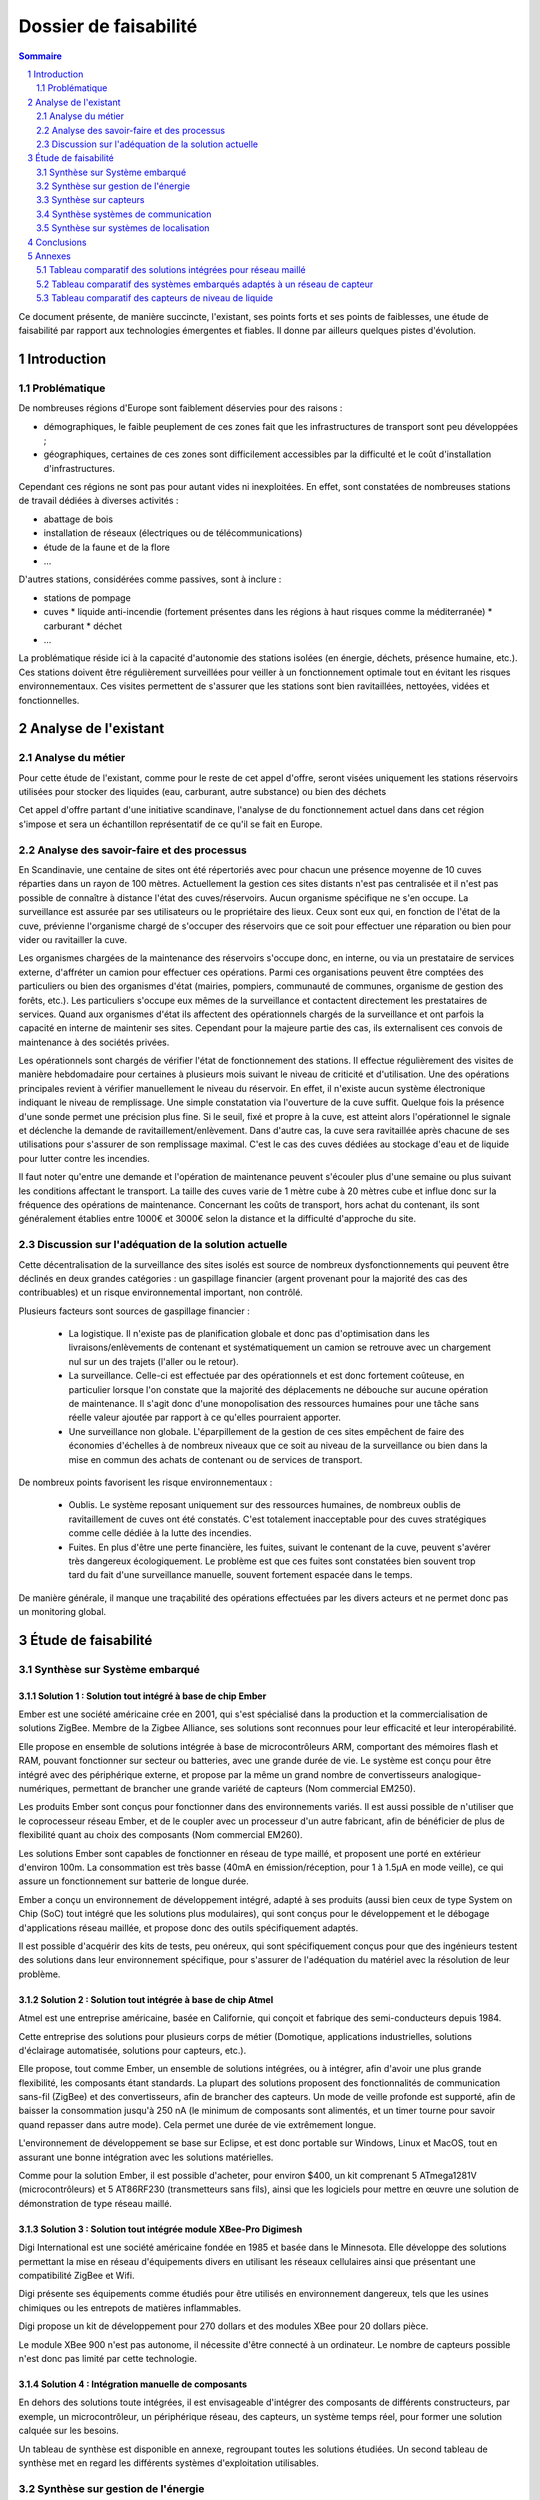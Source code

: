 ======================
Dossier de faisabilité
======================

.. contents:: Sommaire
    :depth: 2
.. sectnum::

Ce document présente, de manière succincte, l'existant, ses points forts et ses
points de faiblesses, une étude de faisabilité par rapport aux technologies
émergentes et fiables. Il donne par ailleurs quelques pistes d'évolution.

Introduction
##############

Problématique
=============

De nombreuses régions d'Europe sont faiblement déservies pour des raisons :

* démographiques, le faible peuplement de ces zones fait que les infrastructures de transport sont peu développées ;
* géographiques, certaines de ces zones sont difficilement accessibles par la difficulté et le coût d'installation d'infrastructures.

Cependant ces régions ne sont pas pour autant vides ni inexploitées. En effet, sont constatées de nombreuses stations de travail dédiées à diverses activités :

* abattage de bois
* installation de réseaux (électriques ou de télécommunications)
* étude de la faune et de la flore
* ...

D'autres stations, considérées comme passives, sont à inclure :

* stations de pompage
* cuves 
  * liquide anti-incendie (fortement présentes dans les régions à haut risques comme la méditerranée)
  * carburant
  * déchet
* ...

La problématique réside ici à la capacité d'autonomie des stations isolées (en
énergie, déchets, présence humaine, etc.).  Ces stations doivent être
régulièrement surveillées pour veiller à un fonctionnement optimale tout en
évitant les risques environnementaux.  Ces visites permettent de s'assurer que
les stations sont bien ravitaillées, nettoyées, vidées et fonctionnelles.

Analyse de l'existant
#######################

Analyse du métier
===================

Pour cette étude de l'existant, comme pour le reste de cet appel d'offre, seront
visées uniquement les stations réservoirs utilisées pour stocker des liquides
(eau, carburant, autre substance) ou bien des déchets

Cet appel d'offre partant d'une initiative scandinave, l'analyse de du
fonctionnement actuel dans dans cet région s'impose et sera un échantillon
représentatif de ce qu'il se fait en Europe.


Analyse des savoir-faire et des processus
===========================================

En Scandinavie, une centaine de sites ont été répertoriés avec pour chacun une
présence moyenne de 10 cuves réparties dans un rayon de 100 mètres. Actuellement
la gestion ces sites distants n'est pas centralisée et il n'est pas possible de
connaître à distance l'état des cuves/réservoirs. Aucun organisme spécifique ne
s'en occupe. La surveillance est assurée par ses utilisateurs ou le propriétaire
des lieux. Ceux sont eux qui, en fonction de l'état de la cuve, prévienne
l'organisme chargé de s'occuper des réservoirs que ce soit pour effectuer une
réparation ou bien pour vider ou ravitailler la cuve.

Les organismes chargées de la maintenance des réservoirs s'occupe donc, en
interne, ou via un prestataire de services externe, d'affréter un camion pour
effectuer ces opérations. Parmi ces organisations peuvent être comptées des
particuliers ou bien des organismes d'état (mairies, pompiers, communauté de
communes, organisme de gestion des forêts, etc.). Les particuliers
s'occupe eux mêmes de la surveillance et contactent directement les prestataires
de services. Quand aux organismes d'état ils affectent des opérationnels chargés
de la surveillance et ont parfois la capacité en interne de maintenir ses sites.
Cependant pour la majeure partie des cas, ils externalisent ces convois de
maintenance à des sociétés privées.

Les opérationnels sont chargés de vérifier l'état de fonctionnement des
stations. Il effectue régulièrement des visites de manière hebdomadaire pour
certaines à plusieurs mois suivant le niveau de criticité et d'utilisation.  Une
des opérations principales revient à vérifier manuellement le niveau du
réservoir. En effet, il n'existe aucun système électronique indiquant le niveau
de remplissage. Une simple constatation via l'ouverture de la cuve suffit.
Quelque fois la présence d'une sonde permet une précision plus fine. Si le
seuil, fixé et propre à la cuve, est atteint alors l'opérationnel le signale et
déclenche la demande de ravitaillement/enlèvement. Dans d'autre cas, la cuve
sera ravitaillée après chacune de ses utilisations pour s'assurer de son
remplissage maximal. C'est le cas des cuves dédiées au stockage d'eau et de
liquide pour lutter contre les incendies.

Il faut noter qu'entre une demande et l'opération de maintenance peuvent
s'écouler plus d'une semaine ou plus suivant les conditions affectant le
transport. La taille des cuves varie de 1 mètre cube à 20 mètres cube et influe
donc sur la fréquence des opérations de maintenance. Concernant les coûts de
transport, hors achat du contenant, ils sont généralement établies entre 1000€
et 3000€ selon la distance et la difficulté d'approche du site.

Discussion sur l'adéquation de la solution actuelle
====================================================

Cette décentralisation de la surveillance des sites isolés est source de
nombreux dysfonctionnements qui peuvent être déclinés en deux grandes catégories : 
un gaspillage financier (argent provenant pour la majorité des cas des
contribuables) et un risque environnemental important, non contrôlé.

Plusieurs facteurs sont sources de gaspillage financier :

 * La logistique. Il n'existe pas de planification globale et donc pas d'optimisation dans les livraisons/enlèvements de contenant et systématiquement un camion se retrouve avec un chargement nul sur un des trajets (l'aller ou le retour).
 * La surveillance. Celle-ci est effectuée par des opérationnels et est donc fortement coûteuse, en particulier lorsque l'on constate que la majorité des déplacements ne débouche sur aucune opération de maintenance. Il s'agit donc d'une monopolisation des ressources humaines pour une tâche sans réelle valeur ajoutée par rapport à ce qu'elles pourraient apporter.
 * Une surveillance non globale. L'éparpillement de la gestion de ces sites empêchent de faire des économies d'échelles à de nombreux niveaux que ce soit au niveau de la surveillance ou bien dans la mise en commun des achats de contenant ou de services de transport.

De nombreux points favorisent les risque environnementaux :

 * Oublis. Le système reposant uniquement sur des ressources humaines, de nombreux oublis de ravitaillement de cuves ont été constatés. C'est totalement inacceptable pour des cuves stratégiques comme celle dédiée à la lutte des incendies.
 * Fuites. En plus d'être une perte financière, les fuites, suivant le contenant de la cuve, peuvent s'avérer très dangereux écologiquement. Le problème est que ces fuites sont constatées bien souvent trop tard du fait d'une surveillance manuelle, souvent fortement espacée dans le temps.

De manière générale, il manque une traçabilité des opérations effectuées par les divers acteurs et ne permet donc pas un monitoring global.

Étude de faisabilité 
####################

Synthèse sur Système embarqué
=============================

Solution 1 : Solution tout intégré à base de chip Ember
```````````````````````````````````````````````````````

Ember est une société américaine crée en 2001, qui s'est spécialisé dans la
production et la commercialisation de solutions ZigBee. Membre de la Zigbee
Alliance, ses solutions sont reconnues pour leur efficacité et leur
interopérabilité.

Elle propose en ensemble de solutions intégrée à base de microcontrôleurs ARM,
comportant des mémoires flash et RAM, pouvant fonctionner sur secteur ou
batteries, avec une grande durée de vie. Le système est conçu pour être intégré
avec des périphérique externe, et propose par la même un grand nombre de
convertisseurs analogique-numériques, permettant de brancher une grande variété
de capteurs (Nom commercial EM250).

Les produits Ember sont conçus pour fonctionner dans des environnements variés.
Il est aussi possible de n'utiliser que le coprocesseur réseau Ember, et de le
coupler avec un processeur d'un autre fabricant, afin de bénéficier de plus de
flexibilité quant au choix des composants (Nom commercial EM260). 

Les solutions Ember sont capables de fonctionner en réseau de type maillé, et
proposent une porté en extérieur d'environ 100m. La consommation est très basse
(40mA en émission/réception, pour 1 à 1.5µA en mode veille), ce qui assure un
fonctionnement sur batterie de longue durée.

Ember a conçu un environnement de développement intégré, adapté à ses produits
(aussi bien ceux de type System on Chip (SoC) tout intégré que les solutions plus
modulaires), qui sont conçus pour le développement et le débogage
d'applications réseau maillée, et propose donc des outils spécifiquement
adaptés.

Il est possible d'acquérir des kits de tests, peu onéreux, qui sont
spécifiquement conçus pour que des ingénieurs testent des solutions dans leur
environnement spécifique, pour s'assurer de l'adéquation du matériel avec la
résolution de leur problème.

Solution 2 : Solution tout intégrée à base de chip Atmel
````````````````````````````````````````````````````````

Atmel est une entreprise américaine, basée en Californie, qui conçoit et
fabrique des semi-conducteurs depuis 1984.

Cette entreprise des solutions pour plusieurs corps de métier (Domotique,
applications industrielles, solutions d'éclairage automatisée, solutions pour
capteurs, etc.).

Elle propose, tout comme Ember, un ensemble de solutions intégrées, ou à intégrer,
afin d'avoir une plus grande flexibilité, les composants étant standards. La
plupart des solutions proposent des fonctionnalités de communication sans-fil
(ZigBee) et des convertisseurs, afin de brancher des capteurs. Un mode de veille
profonde est supporté, afin de baisser la consommation jusqu'à 250 nA
(le minimum de composants sont alimentés, et un timer tourne pour savoir quand
repasser dans autre mode). Cela permet une durée de vie extrêmement longue.

L'environnement de développement se base sur Eclipse, et est donc portable sur
Windows, Linux et MacOS, tout en assurant une bonne intégration avec les
solutions matérielles.

Comme pour la solution Ember, il est possible d'acheter, pour environ $400, un
kit comprenant 5 ATmega1281V (microcontrôleurs) et 5 AT86RF230 (transmetteurs
sans fils), ainsi que les logiciels pour mettre en œuvre une solution de
démonstration de type réseau maillé.


Solution 3 : Solution tout intégrée module XBee-Pro Digimesh
````````````````````````````````````````````````````````````

Digi International est une société américaine fondée en 1985 et basée dans le Minnesota.
Elle développe des solutions permettant la mise en réseau d'équipements divers en utilisant
les réseaux cellulaires ainsi que présentant une compatibilité ZigBee et Wifi.

Digi présente ses équipements comme étudiés pour être utilisés en environnement
dangereux, tels que les usines chimiques ou les entrepots de matières inflammables.

Digi propose un kit de développement pour 270 dollars et des modules XBee pour 20
dollars pièce.

Le module XBee 900 n'est pas autonome, il nécessite d'être connecté à un ordinateur.
Le nombre de capteurs possible n'est donc pas limité par cette technologie.


Solution 4 : Intégration manuelle de composants
```````````````````````````````````````````````

En dehors des solutions toute intégrées, il est envisageable d'intégrer des
composants de différents constructeurs, par exemple, un microcontrôleur, un
périphérique réseau, des capteurs, un système temps réel, pour former une
solution calquée sur les besoins.

Un tableau de synthèse est disponible en annexe, regroupant toutes les solutions
étudiées. Un second tableau de synthèse met en regard les différents systèmes
d'exploitation utilisables.

Synthèse sur gestion de l'énergie
==========================================

Le système de gestion du contenu d'un réservoir a besoin d'énergie pour alimenter les capteurs, le système embarqué et les équipements de communication. Le système doit pouvoir fonctionner en autonomie et de façon écologique au niveau énergétique. Pour palier ces besoin, nous avons étudié différents sources d'énergies.

Estimation des besoins d'énergie pour une station
```````````````````````````````````````````````````````````````
Dans une station, nous avons deux principaux consommateurs d'énergie: le chipset du système embarqué et le modem GSM/GPRS. 
Pour le chipset, nous avons trouvé un produit qui a une très bonne autonomie. La puissance à l'état repos est inférieur à 1 mW, qui est négligeable. Quand il est en émission ou en réception, la puissance ne dépasse pas 0,1 Watt. 
En ce qui concerne le modem, la puissance au repos est d'ordre 0,1 Watt et celle en émission/réception est au maximum 3 Watt.
En conséquence, une alimentation de 12V et 5 Watt est suffisant pour notre système. Si on estime que les équipement échange des données avec le serveur toutes les minute pendant 1 seconde, il faut 0.2 A*h d'électricité par jour ou 6 A*h par mois sous un voltage de 12 V. 

Pile
``````
La pile doit pouvoir fournir continuellement et pendant le maximum de temps l'énergie nécessaire au système embarqué et ses annexes. La pile ne doit pas avoir besoin des maintenances pour ajouter de l'électrolyte à l'acide. Dans le cas ou cette pile serait couplée à d'autres sources électriques, elle devrait se recharger.

Exemples de piles

==================  ===============================     ====================    ==============================
Caractéristique     Acker Drill Company Ace Battery     BA22NF Solar Battery    6 Volt Solar Panel Charger
==================  ===============================     ====================    ==============================
Prix                $169.95                             $191.95                 $24.95
Poids               54.5kg                              38.5Kg                  3kg
Taille              10.25*6.13*9.13 cm                  9.38*5.5*9.25 cm        6.0" x 3.5" x 0.75"
Voltage             12V                                 12V                     6V
Amperage/wattage    75A*h                               55A*h                   630mW
Référence           http://bit.ly/ehm2OG                http://bit.ly/fL36k7    http://bit.ly/hQRVVU
Remarques           Pas besoin de maintenance           Garantie 1 an           Garantie 1 an, étanche.
==================  ===============================     ====================    ==============================

Énergie solaire
``````````````` 

L'utilisation de panneaux solaires est favorable dans des
régions méditerranéennes. On peut faire coupler avec des piles qui se rechargent
lors que les panneaux solaires fournissent plus que les besoins du système. Dans
le cas contraire, elles fournissent le manque. Aujourd'hui, les technologies de
panneaux solaires sont assez développées et que la durée de vie dépasse 20 ans.
Les petits panneaux fonctionnent dans toutes les conditions météo.

Dans les pays nordique où l'ensoleillement est moins par rapport à d'autre
région, les panneaux solaires peuvent également fonctionner. En Norvège par
exemple, depuis les années 1970, les panneaux photovoltaïques ont été
fréquemment utilisés pour produire de l'électricité dans les coins reculés non
raccordés au réseau électrique: chalets en montagne et près de la mer, phares et
installations techniques. Plus de 2000 phares de la côte norvégienne
s'alimentent en énergie solaire !

=================== ==================== =====================  ==================
Caractéristiques    Bp Sx305M            Power Up Bsp-112       OEM Solar Panel                               
=================== ==================== =====================  ==================
Prix                $47.58               $28.99                 $103.45                   
Taille              269 * 251 * 23mm     98 x 238 * 16mm        537*1200*46 mm                      
Wattage             5W                   1W                     5W                 
Voltage             12V                  16V                    12V                  
Référence           http://bit.ly/fA5KmP http://bit.ly/h4KWIs   -                                                       
Remarque                                                        Garantie 10 ans
=================== ==================== =====================  ==================

Énergie éolienne
`````````````````
L'implantation éolienne nécessite la présence d'un vent régulier et d'un terrain
approprié. Cette solution coût relativement cher et demande des intervention de
maintenance régulière. 

Exemple d'éolienne
    Éolienne 400W terrestre
    799€
    400 W (Puissance nominale à 45 km/h)
    100 W (Puissance nominale à 27 km/h)
    http://bit.ly/h3PqTC

Énergie géothermique
``````````````````````
A présent, il n'existe pas d'équipement de taille que l'on souhaite pour fournir
de l'électricité à notre système. Cette source d'énergie est dans la plus part
de temps utilisée pour chauffer la maison directement grâce à des pompes à
chaleur. La machine la plus petite qu'on a trouvé sur internet qui peut
transformer l'énergie géothermique en électricité possède une puissance de 3 kW.
Mais on peut envisager l'utilisation de cette énergie dans un futur proche pour
notre système.

Conclusion
```````````
Notre solution pour l'alimentation des station en énergie se base sur
l'utilisation des piles et des panneaux solaires. Nous pouvons choisir des
panneaux solaires plus ou moins grands et des piles de capacité plus ou moins
importantes selon la condition climatique de la région. 

Synthèse sur capteurs
==========================================
Dans le cadre de notre étude, les capteurs peuvent faire l'objet d'une classification par type de sortie.
Ils peuvent être de type : analogique, numérique ou logique (TOR).
La difficulté est donc la multiplicité des données en sortie de chaque capteur.
Il faudra utiliser une carte d'acquisition afin d'obtenir les mêmes données de sorties, quel que soit le capteur utilisé.
Cette carte a pour rôle de réaliser l'interface entre les capteurs et le système embarqué. 
La carte est composée :

- D'une carte électronique reliée aux capteurs et au système embarqué. Elle sera chargée d'effectuer les traitements de base sur le signal, afin de les transmettre de manière exploitable au système embarqué, en particulier lorsque ce qu'il faut contrôler nécessite l'exploitation de mesures provenant de plusieurs capteurs.
- D'un logiciel dédié au traitement des informations, installé sur le système embarqué. Il sera chargé de recevoir et garder les données envoyées par les capteurs.

Un moyen d'envoyer les données vers un équipement centralisé de gestion des capteurs d'une zone est la transmission radio.
Il existe en effet des équipements capables d'interfacer la carte d'acquisition et pouvant être connectés à un émetteur radio qui transmet les mesures au système embarqué.
La centrale sera connectée à un module équipé d'un modem GPRS.

Solution 1 : OTT RLS (Radar Level Sensor)
`````````````````````````````````````````
OTT FRANCE est la filiale française du groupe OTT Messtechnik.

L'activité s'étend de la fourniture de capteurs hydrométéorologiques à
l'installation complète de réseaux de mesure, avec les équipements suivants:

- Capteurs de mesure de hauteur, de vitesse d'écoulement et de débit, de précipitations et de qualité des eaux - système d'acquisition de mesures.
- Systèmes de transmission de données permettant l'utilisation des vecteurs de communication tels que modems RTC et GSM, radio, satellite.
- Logiciels de communication et de traitement.

Elle propose le produit OTT RLS (Radar Level Sensor), qui est un capteur radar
pour la mesure sans contact du niveau des eaux de surface. Il utilise la
technologie à impulsions radar pour déterminer le niveau de l'eau.

Pour que les impulsions radar émises atteignent la surface de l'eau, OTT RLS est
placé directement au-dessus du niveau d'eau à mesurer.  Étant donné que le
capteur est placé hors d'eau, les problèmes de mesures liés à la présence de
végétation ne peuvent pas apparaître. Le RLS couvre une plage de mesure allant de
0,8 à 35 m. Les interfaces standard permettent le raccordement d'autres capteurs
et la communication avec différents enregistreurs et systèmes de
télétransmission.  Compact et insubmersible, le RLS ne nécessite qu'une
maintenance réduite et bénéficie d'une longue durée de vie. Sa consommation
réduite et son design bien pensé font de ce produit une alternative économique,
pratique et fiable aux appareils de mesure de hauteur d'eau classiques.

Reférences :
    http://www.hydrolab.com/web/ott_hach.nsf/id/pa_radar_level_sensor.html
    http://www.ottfrance.com/web/ott_fr.nsf/id/pa_rls_fr.html

Solution 2 : Capteur VEGAPULS 62 
````````````````````````````````
Depuis plus de 50 ans, VEGA s’investit dans une politique active de
développement de la mesure de niveau et de pression. Tous ses capteurs sont
fabriqués en Allemagne et en France selon les normes ISO 9000 et ISO 14001 avec
une exigence permanente de très haute qualité, ce qui leur permet d'offrir 3
ans de garantie.

Elle nous propose le capteur radar VEGAPULS 62 qui mesure le niveau des liquides
dans des conditions difficiles. Le capteur radar VEGAPULS 62  maîtrise
facilement des conditions d'acquisition difficiles comme les températures extrêmes,
la surpression ou le vide. Le capteur mesure le niveau du liquide dans les cuves
de stockage et les réservoirs, également à une température de -200 °C à +450 °C.

Grâce à la technologie radar, le capteur de niveau mesure le niveau des liquides
sans contact et fournit en continu des valeurs de mesure très précises.

Référence: 
    http://www.vega.com/fr/Mesure_de_niveau_Radar_VEGAPULS62.htm

Conclusion
```````````
Notre solution pour les capteurs se base sur différentes caractéristiques, 
qui sont principalement : Précision de mesure, Tension d'alimentation et prix.
Nous pouvons choisir le capteur OTT RLS car nécessite qu'une maintenance réduite 
et bénéficie d'une longue durée de vie. Sa consommation réduite et son design bien 
pensé font de ce capteur une alternative économique, pratique et fiable par rapport 
aux appareils de mesure de hauteur de liquides.

Synthèse systèmes de communication
==================================

Problématique
`````````````
Cette étude a pour objectifs d'effectuer un état de l'art en termes de communication longue distance. En l'occurence, ici, il s'agit de trouver des solutions potentielles permettant de répondre à la question suivante : *comment s'effectuera la communication entre les sites distants et le site central de monitoring ?*

Pour répondre à cette question, il convient dans un premier temps de rappeller les contraintes inhérentes :
 * le site central pourra être déployé (voir migré à tout moment) partout en Europe, et a forciori n'importe où dans le monde.
 * les sites distants sont situés n'importe où en Europe, y compris les endroits les plus reculés et les moins bien desservis, que ce soit en terme de d'énergie, de télécommunications ou d'infrastructures routières.
 * la communication devra être fiable
   * les informations ne doivent pas être perdues
   * certaines stations critiques doivent inclure des capacité de reprise ou de capacité de redondance pour garder une disponibilité maximale
 * la communication doit être la moins coûteuse possible
 * le matériel devra supporter des conditions climatiques extremes

Dans un deuxième temps, les critères de selection d'une solution se porteront également sur la teneur des communications : *quelles données seront amenées à circuler dans un sens, comme dans l'autre ?*

Du site central vers les sites distants :

* mises à jour des logiciels (fréquence : maximum toutes les semaines, mais certainement beaucoup plus espacé)

Des sites distants vers le site central :

* les informations provenant des capteurs (fréquence : de l'ordre de la minute)

Enfin, la taille du réseau est à prendre en compte, nous partirons d'une base de simulation 10 fois plus importante que l'existant scandinave, soit :

* 100 sites distants x 10 = 1000 sites distants
* 1000 sites distants x 10 cuves = 10000 cuves

Solutions possibles
```````````````````
A l'heure actuelle trois méthodes de communication longue distante peuvent être envisagées pour ce système :

* par le réseau GPRS (2G+), autrement dit par le réseau GSM et internet
* par le réseau GPS, autrement dit par satellite
* par courant porteur libre, autrement dit par les lignes électriques

Détails des solutions
`````````````````````
Utilisation du réseau GPRS
--------------------------

Cette solution nécessite l'utilisation du réseau des télécommunications GSM. Le réseau GPRS est en réalité une extension s'appuyant sur le réseau GSM et a l'avantage d'une part de pouvoir rester connecté et d'autre part d'utiliser en plus des canaux de type voix, une passerelle vers le réseau internet. La facturation ne se fait non plus à la durée mais au débit.

Architecture du réseau GSM/GPRS

.. image:: images/reseau_gsm.png
   :scale: 50%


Les prérequis sont :

* être à portée d'une antenne de télécommunication (BTS)
* nécessite un abonnement auprès d'un FAI/opérateur téléphonique? Donc un abonnement par site distant ? 

La couverture du réseau GPRS (et donc GSM) sur le territoire européen est quasi totale. Il faudra s'assurer préalablement de choisir l'opérateur mobile offrant la meilleure couverture, ce qui sera donc variable suivant les pays. Dans la même idée il faudra veiller à traiter avec un opérateur présent dans la majorité des pays européens afin de négocier des prix intéressants avec un support de qualité.

Un exemple de couverture, en Norvège (opérateur : Telenor), qui comprend un certains nombres de sites isolés, notamment dans le nord :

.. image:: images/telenor.png
   :scale: 50%

L'utilisation du réseau UMTS ou 3G (qui utilise une partie du réseau GSM), bien qu'apportant une capacité de débit bien plus élevé, est écarté car son territoire de couverture reste très faible dans les zones reculées (ce type de réseau n'utilise pas les antennes BTS du réseau GSM). Ensuite, pour ce système, le débit offert par le réseau GPRS sera suffisant.

Concernant son implémentation, il nécessite la mise en place d'un modem compatible GSM/GPRS. Deux solutions se détachent :

* L'achat de composants et leur adaptation avec le système embarqué du site distant 
* L'achat d'une solution complète

De nombreux fabricants proposent des solutions de modems GSM/GPRS embarqués
particulièrement adaptés aux contraintes. Les prix varient d'une centaine
d'euros l'unité à 400¤ pour les modèles hauts de gamme, avec des
caractéristiques techniques qui satisfont les contraintes (données prix sur les
modèles hauts de gamme) : 

* Température de fonctionnement : -20°C à +85°C
* Tolérance à l'humidité : 90%
* Faible taille : 10cm*5cm*10cm
* Consommation en communication : (< 200mA sous 14 Vdc)
* Consommation au repos : (< 10mA sous 14 Vdc)

Sources :

* couverture GSM :
    http://www.mobileworldlive.com/maps/
* comparatifs modems chez Ercogener :
    http://www.ercogener.com/comparatif-modem-gsm-gprs-gps.html
* Prix (erco&gener) :
    http://www.kamosis.com/store/index-n-Modems_GSM_GPRS_EDGE_3G-cp-555.html
* Wikipédia


Utilisation du réseau GPS
-------------------------

Les stations à distance pourraient communniquer avec la station centrale via satellite. Cette technique nécessite l'installation d'une antenne emetrice/receptrice satellite et d'un modem dédié.

Les prérequis sont :
 * être dans un milieu dégagé
 * souscrire un abonnement à un opérateur (tarification établit suivant le débit alloué et le volume de données échangé)

Avantages :
 * couverture totale
 * débit suffisant

Inconvénients :
 * cout du matériel : environ 350€
 * abonnement plus élevé (de 25€ pour 2Go à 100€ pour 12Go)

Les latences sont conséquentes (autour des 650ms contre 40ms pour l'ADSL) mais négligeables pour ce système.

Deux flottes de satellites couvrant l'Europe :
 * Astra, opérateurs : Vivéole, Nordnet
 * Eutelsat, opérateurs : Connexion Verte, Sat2way, Numéo

Le matériel fournit par ces opérateurs se révelerait surement insuffisant par rapport aux contraintes du système et dans un souci d'intéropérabilité avec la solution mis en place du côté des sites distants.
Des constructeurs spécialisés dans l'embarqué proposent des modems répondant à ces contraintes, modems similaires à ceux présentés pour la solution GPRS. Cependant leurs prix varient de 1500¤ à 3500¤ l'unité.

source : 
 * offres chez Sat2way : http://www.sat2way.fr/fr/offre_haut_debit/
 * wikipedia : http://fr.wikipedia.org/wiki/Internet_par_satellite
 * prix des modems GPS : http://www.kamosis.com/store/index-n-Modems_Satellite-cp-558.html

Utilisation du courant porteur libre (CPL)
------------------------------------------

Cette solution permettrait de faire circuler l'information par les lignes électriques.

Les prérequis sont :
 * être relié aux lignes électriques
 * un modem spécifique

Inconvénients :
 * libre d'utilisation chez les particuliers mais fortement réglementé voir interdit sur le réseau public dans certains pays européen
 * pas de normes définitives


Comparaison et bilan
--------------------
Le courant porteur libre, bien que prometteur, pour des raisons principalement politiques ne peut pas être envisagés à une échelle européenne.

Reste la solution GPRS et GPS. La dernière est la plus couteuse mais ne peut pas être écartée car elle se révèle nécessaire dans certains endroits extremement isolés non couverts par le réseau GSM/GPRS.

On pourrait imagnier à ce moment là prévoir une solution par défaut GSM/GPRS et mettre en place, au cas par cas, des sites distants capable de communiquer via satellite.

Synthèse sur systèmes de localisation
=====================================

Étant donné que les stations distantes ne sont pas destinées à être déplacées, ou alors que de manière très ponctuelle, il ne sera pas nécessaire de mettre en place un système de localisation par satellite (type GPS).
L'idée est d'enregistrer la position de chaque station/cuve existante ou bien effectuer un unique relevé pour celles qui seront mises en place.

Localisation de la flotte des véhicules de ravitaillement
`````````````````````````````````````````````````````````
Les véhicules, étant mobiles, pourraient être équipés de balise de suivi GPS. Celles-ci utilisent le réseau satellitaire pour déduire la position en temps réel des véhicules. La communication des coordonnées pourra être ensuite effectuée par le réseau GSM/GPRS, ce qui serait moins coûteux que de le faire transiter par un réseau satellitaire.

Gestion des dispositifs géolocalisés depuis le site central
```````````````````````````````````````````````````````````
Côté site central la position des dispositifs pourraient être présentées et traitées de différentes manières.//
Cette infrastructure nécessite (en exemples seront données des solutions reposant sur des données libres, des protocoles standards et des technologies open source, donc potentiellement gratuites à l'acquisition et totalement intéropérable avec d'autres systèmes) :
* Une base de données spatiale. Exemple : PostgreSQL/PostGIS
* Des données géographiques à l'échelle européenne. Exemple : données libres d'Open Street Map
* Un serveur cartographique. Exemple : GeoServer ou MapServer
* Des librairies de présentation et d'utilisation des services géographiques. Exemple : GeoTools (clients lourds), OpenLayers (clients légers)

Conclusions
#############
En conclusion, à l'échelle européenne il n'existe aucun organisme centralisé et
donc aucun système de gestion chargé de la surveillance de sites distants
isolés.  Notre solution vise donc à informatiser ce système d'information que ce
soit au niveau des sites distants ou par la mise en place d'un site central de
monitoring.  Il s'agit avant tout d'un projet technique mais qui pose de solides
fondations quant à la mise en place d'un organisme visant à fédérer l'ensemble
des acteurs européens.

L'étude de faisabilité a permis de sélectionner de grandes orientations quand
aux choix de technologies et d'infrastructure. Elles orienteront les coûts de
déploiement et de maintenance, les choix en termes de ressources humaines et
matérielles et les capacités du système. Parmi ces choix nous pouvons citer :

* Site central :

   * système de données géographiques : BDD spatiale
   * localisation de la flotte de véhicule : balise GPS sur chaque véhicule

* Sites distants :

   * autonomie d'énergie :
   * système embarqué :
   * système d'exploitation :
   * réseau de capteurs :
   * capteurs :

* Communication entre le site central et les sites distants : utilisation du réseau GSM/GPRS
* Solution de réseau local : Solution intégrée Ember, réseau ZigBee maillé, et communication vers un centre du réseau local. Capteur sur chaque noeud ZigBee.

A partir de l'étude du fonctionnement actuel et de ses dysfonctionnements, mais aussi de l'étude de faisabilité technique de la mise en place d'une solution informatisée, deux grands axes d'améliorations peuvent êtres dégagés :


* Gain en termes de coûts directs

   * Centralisation de la surveillance : économies d'échelle.
   * Une meilleure logistique, notamment en termes de transport.
   * Des ressources humaines mieux utilisées. Les opérationnels doivent passer moins de temps à la surveillance (faible valeur ajoutée) pour se concentrer sur leur métier.
* Une qualité de surveillance accrue (des réductions de coûts indirects ou qualitatifs)

   * Un meilleur contrôle des risques environnementaux
   * Un gaspillage des ressources réduit au minimum (énergie, déchets, contenant des cuves)
   * Automatisation de la surveillance, fiabilité augmentée
   * Une meilleure traçabilité des opérations

Ces axes de progrès seront mis en avant tout le long de notre offre, composée de la spécification des besoins et de la spécification technique.


Annexes
#######

Tableau comparatif des solutions intégrées pour réseau maillé
==============================================================

=============================               ==========================      =============================                =====================================================================
Caractéristiques                            Ember EM250                     Atmel ATmega128RFA1                          XBee-Pro Digimesh
=============================               ==========================      =============================                =====================================================================
Température de fonctionnement                -40°C - 85°C                   Non spécifié                                 -40°C - 85°C

Portée                                      100m                            100m                                         140m sans antenne, augmentable à 3km ou 10km selon l'antenne utilisée

Consommation
    - Voltage                               2.1V - 3.6V                     1.8V - 3.6V                                  3.0V - 3.6V
    - Émission/Réception                    40mA                            16.6mA - 18.6mA                              210mA / 80mA
    - Veille                                1µA                             250nA                                        48µA

CPU                                         
   - Type                                   ARM Cortex-M3 16bits            AVR 8Bits                                    non spécifié
   - Vitesse d'horloge                      24Mhz                           35Mhz

Quantité RAM                                12KB                            16KB                                         non spécifié

Quantité mémoire persistante                128 ou 192KB de flash           128KB Flash, 4KB EEPROM                      non spécifié

Débit                                       250kbps                         250kbps                                      156kbps

Nombre de CAN                               Jusqu'à 17                      38 I/O programmable                          indépendant

Sensibilité à l'humidité                    MSL3                            Non spécifié                                 non spécifié

Développement                               IDE spécifique                  GNU Toolchain (libre) +                      IDE spécifique, basé sur Windows
                                                                            Plugin Eclipse       

Type de réseau                              ZigBee - Maillé                 ZigBee Maillé                                ZigBee maillé - Wi-Fi - réseaux cellulaires

Dimensions                                  7mm x 7mm                       Non spécifié                                 2.4cm x 3.3cm

Autre hardware                              Coprocesseur de chiffrage       Coprocesseur de chiffrage

Lien vers la doc                            http://bit.ly/iaLOmN            http://bit.ly/8E6dYt                         http://ftp1.digi.com

=============================               ==========================      =============================                =====================================================================

Tableau comparatif des systèmes embarqués adaptés à un réseau de capteur
========================================================================


=====================       =========================   =======================   =======================   ======================= 
Caractéristique             TinyOS                      L4 Fiasco                 Contiki                   VxWorks
=====================       =========================   =======================   =======================   ======================= 
Matériel                                                                                                    
    - Architecture          ATMega8, AVRMote, Mica,     x86 (32 et 65bits)        Atmel AVR, TI MSP430,     Tous µc et CPU modernes
                            Mica2, Micadot, Mica128,    ARM (v4 - v7)             Nintendo Gameboy et NES   
                            Micaz, MSP430, Rene2,       nVidia Tegra2             x86, Apple II             
                            Telos, Telos2, PC           PowerPC                                             
    - Réseau                TI CC1000 et CC2420,        Varié, possibilité de     Varié, possibilité de     Grand nombre de chip
                            Infineon TDA5250,           coder des pilotes.        coder des pilotes.        
                            Atmel RF212 et RF230,                                                           
                            Semtech XE1205                                                                  
                                                                                                            
Usage                       Réseau de capteurs          Variés                    Variés, dont réseaux      Variés
                                                                                  de capteurs.              
                                                                                                            
Licence                     New BSD                     GPL ou commerciale         BSD                      Commerciale
                                                                                                            
Langage                                                                                                     
    - Système               NesC                        C++ / x86 ASM             C                         C
    - Applications          NesC                        C, C++                    C                         Ada, C, C++, Java
                                                                                                            
Modèle                      Évènementiel                Micro-noyau               Évènementiel              Monolithique
                                                                                                            
Ordonnancement              Non-préemptif                                         Préemptif                 Préemptif
                                                                                                            
Consommation                Très faible                 Variable                  Très faible               Variable
                                                                                                            
Temps réel                  Non                         Oui                       Oui                       Oui
                                                                                                            
=====================       =========================   =======================   =======================   =======================

Tableau comparatif des capteurs de niveau de liquide
====================================================

+------------------------+---------------------+----------------+
| Caractéristiques       | OTT RLS             | VEGAPULS 62    |
+========================+=====================+================+
| Plage de mesure        | 0.8 à 35 m          | 35 m           |
+------------------------+---------------------+----------------+
| Précision de mesure    | ±3 mm               | ±2 mm          |
+------------------------+---------------------+----------------+
| Température process    | -40  à +85 °C       | -200 à +450 °C |
+------------------------+---------------------+----------------+
| Tension d'alimentation | 12 mA @ 12V         | 14 à 36 V DC   |
+------------------------+---------------------+----------------+
| Matériaux              | Inox                | acier inox     |
+------------------------+---------------------+----------------+
| Type technologie       | impulsions radar    | radar          |
+------------------------+---------------------+----------------+
| Type de mesure         | sans contact        | sans contact   |
+------------------------+---------------------+----------------+
| Durée de mesure        | 20 secondes         | inconnu        +
+------------------------+---------------------+----------------+
| Fréquence d’émission   | 24GHz (radar pulsé) | Bande K        |
+------------------------+---------------------+----------------+
| Prix                   | 85 € H.T.           | 135 € H.T      |
+------------------------+---------------------+----------------+


